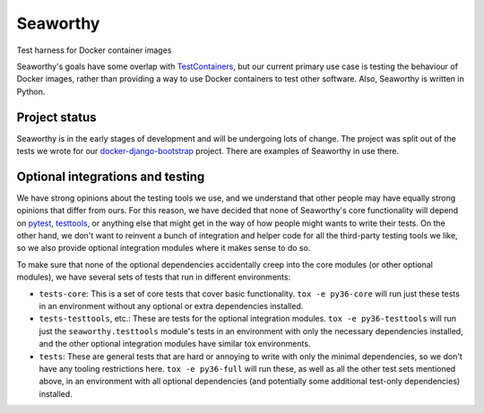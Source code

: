 Seaworthy
=========

.. image:: https://img.shields.io/travis/praekeltfoundation/seaworthy/develop.svg?style=flat-square
    :target: https://travis-ci.org/praekeltfoundation/seaworthy

.. image:: https://img.shields.io/codecov/c/github/praekeltfoundation/seaworthy/develop.svg?style=flat-square
    :target: https://codecov.io/github/praekeltfoundation/seaworthy?branch=develop


Test harness for Docker container images

Seaworthy's goals have some overlap with `TestContainers`_, but our current
primary use case is testing the behaviour of Docker images, rather than
providing a way to use Docker containers to test other software. Also,
Seaworthy is written in Python.


Project status
~~~~~~~~~~~~~~
Seaworthy is in the early stages of development and will be undergoing lots of
change. The project was split out of the tests we wrote for our
`docker-django-bootstrap`_ project. There are examples of Seaworthy in use
there.


Optional integrations and testing
~~~~~~~~~~~~~~~~~~~~~~~~~~~~~~~~~

We have strong opinions about the testing tools we use, and we understand that
other people may have equally strong opinions that differ from ours. For this
reason, we have decided that none of Seaworthy's core functionality will depend
on `pytest`_, `testtools`_, or anything else that might get in the way of how
people might wants to write their tests. On the other hand, we don't want to
reinvent a bunch of integration and helper code for all the third-party testing
tools we like, so we also provide optional integration modules where it makes
sense to do so.

To make sure that none of the optional dependencies accidentally creep into the
core modules (or other optional modules), we have several sets of tests that
run in different environments:

* ``tests-core``: This is a set of core tests that cover basic functionality.
  ``tox -e py36-core`` will run just these tests in an environment without any
  optional or extra dependencies installed.

* ``tests-testtools``, etc.: These are tests for the optional integration
  modules. ``tox -e py36-testtools`` will run just the ``seaworthy.testtools``
  module's tests in an environment with only the necessary dependencies
  installed, and the other optional integration modules have similar tox
  environments.

* ``tests``: These are general tests that are hard or annoying to write with
  only the minimal dependencies, so we don't have any tooling restrictions
  here. ``tox -e py36-full`` will run these, as well as all the other test sets
  mentioned above, in an environment with all optional dependencies (and
  potentially some additional test-only dependencies) installed.


.. _`TestContainers`: https://www.testcontainers.org/
.. _`docker-django-bootstrap`: https://github.com/praekeltfoundation/docker-django-bootstrap
.. _`pytest`: https://pytest.org/
.. _`testtools`: https://testtools.readthedocs.io/en/latest/
